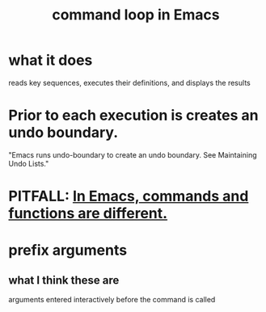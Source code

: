 :PROPERTIES:
:ID:       b1253493-8a71-4d48-b0d1-c4bbc7f78c6a
:END:
#+title: command loop in Emacs
* what it does
  reads key sequences, executes their definitions, and displays the results
* Prior to each execution is creates an undo boundary.
  "Emacs runs undo-boundary to create an undo boundary. See Maintaining Undo Lists."
* PITFALL: [[https://github.com/JeffreyBenjaminBrown/public_notes_with_github-navigable_links/blob/master/emacs/in_emacs_commands_and_functions_are_different.org][In Emacs, commands and functions are different.]]
* prefix arguments
** what I think these are
  arguments entered interactively before the command is called
